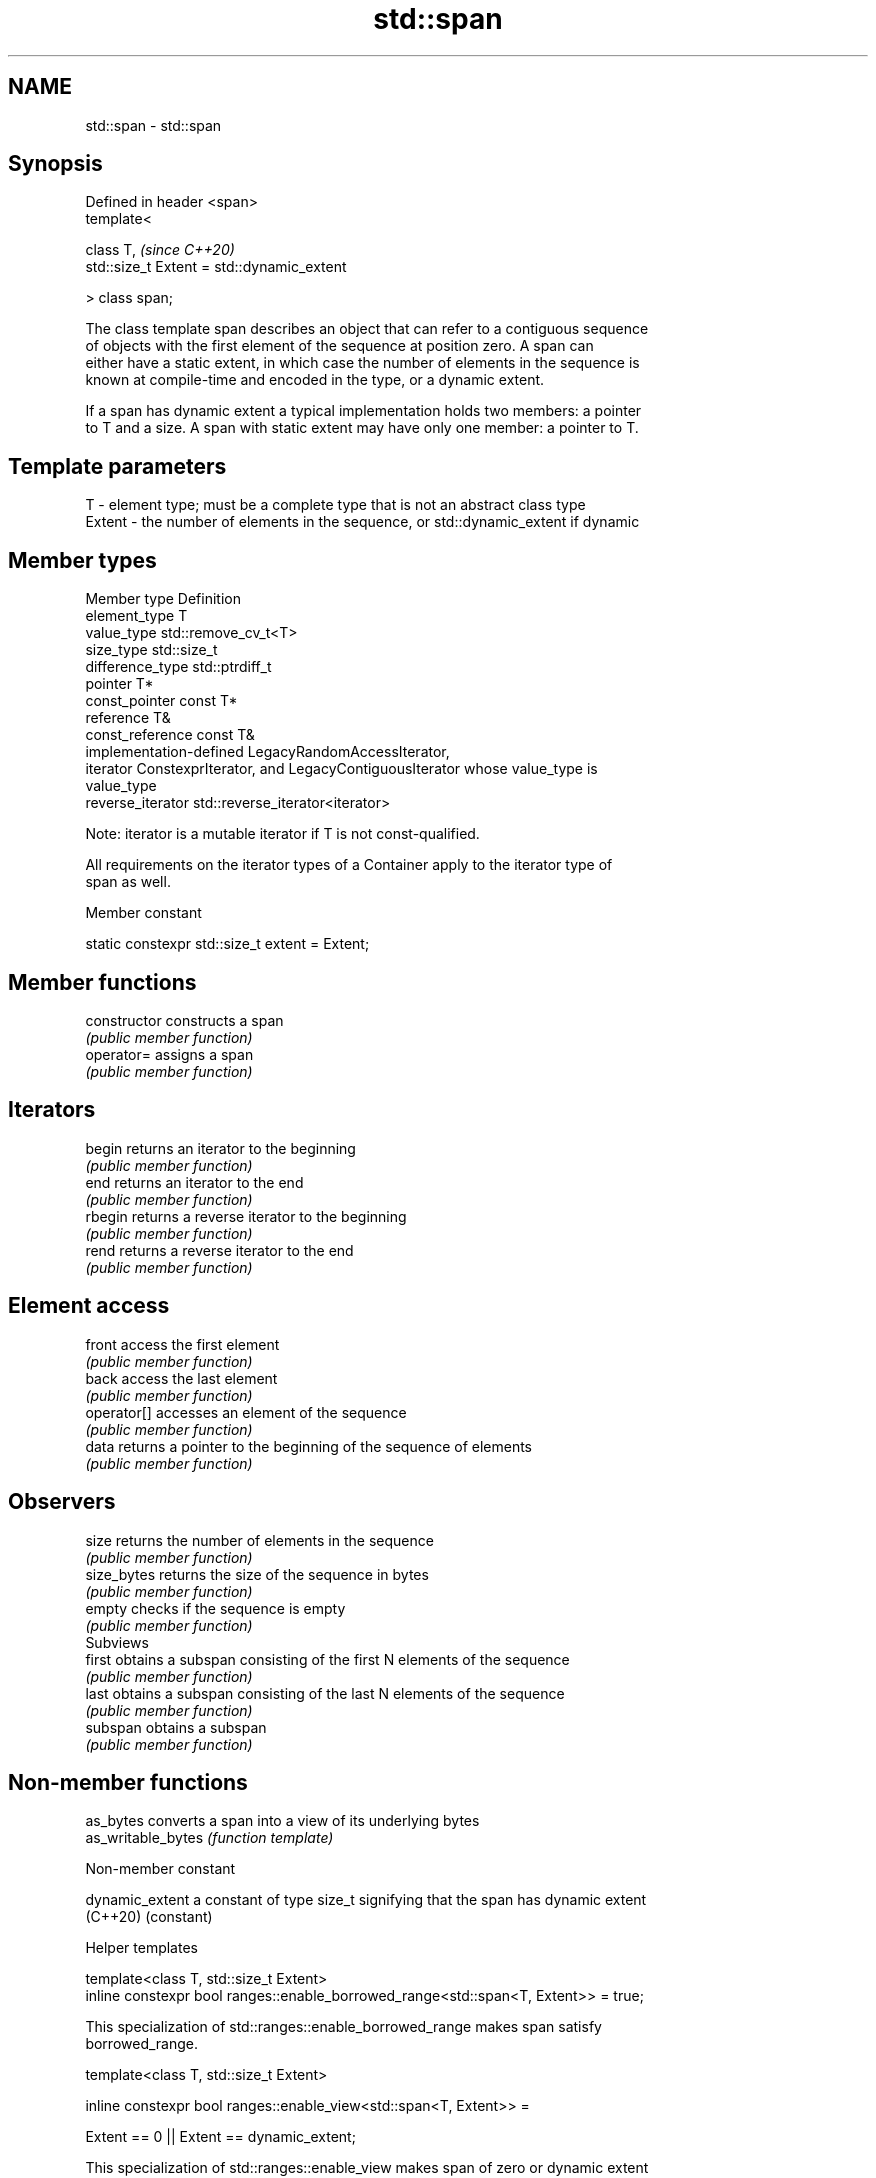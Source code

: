 .TH std::span 3 "2021.11.17" "http://cppreference.com" "C++ Standard Libary"
.SH NAME
std::span \- std::span

.SH Synopsis
   Defined in header <span>
   template<

       class T,                                  \fI(since C++20)\fP
       std::size_t Extent = std::dynamic_extent

   > class span;

   The class template span describes an object that can refer to a contiguous sequence
   of objects with the first element of the sequence at position zero. A span can
   either have a static extent, in which case the number of elements in the sequence is
   known at compile-time and encoded in the type, or a dynamic extent.

   If a span has dynamic extent a typical implementation holds two members: a pointer
   to T and a size. A span with static extent may have only one member: a pointer to T.

.SH Template parameters

   T      - element type; must be a complete type that is not an abstract class type
   Extent - the number of elements in the sequence, or std::dynamic_extent if dynamic

.SH Member types

   Member type      Definition
   element_type     T
   value_type       std::remove_cv_t<T>
   size_type        std::size_t
   difference_type  std::ptrdiff_t
   pointer          T*
   const_pointer    const T*
   reference        T&
   const_reference  const T&
                    implementation-defined LegacyRandomAccessIterator,
   iterator         ConstexprIterator, and LegacyContiguousIterator whose value_type is
                    value_type
   reverse_iterator std::reverse_iterator<iterator>

   Note: iterator is a mutable iterator if T is not const-qualified.

   All requirements on the iterator types of a Container apply to the iterator type of
   span as well.

   Member constant

   static constexpr std::size_t extent = Extent;

.SH Member functions

   constructor   constructs a span
                 \fI(public member function)\fP
   operator=     assigns a span
                 \fI(public member function)\fP
.SH Iterators
   begin         returns an iterator to the beginning
                 \fI(public member function)\fP
   end           returns an iterator to the end
                 \fI(public member function)\fP
   rbegin        returns a reverse iterator to the beginning
                 \fI(public member function)\fP
   rend          returns a reverse iterator to the end
                 \fI(public member function)\fP
.SH Element access
   front         access the first element
                 \fI(public member function)\fP
   back          access the last element
                 \fI(public member function)\fP
   operator[]    accesses an element of the sequence
                 \fI(public member function)\fP
   data          returns a pointer to the beginning of the sequence of elements
                 \fI(public member function)\fP
.SH Observers
   size          returns the number of elements in the sequence
                 \fI(public member function)\fP
   size_bytes    returns the size of the sequence in bytes
                 \fI(public member function)\fP
   empty         checks if the sequence is empty
                 \fI(public member function)\fP
         Subviews
   first         obtains a subspan consisting of the first N elements of the sequence
                 \fI(public member function)\fP
   last          obtains a subspan consisting of the last N elements of the sequence
                 \fI(public member function)\fP
   subspan       obtains a subspan
                 \fI(public member function)\fP

.SH Non-member functions

   as_bytes          converts a span into a view of its underlying bytes
   as_writable_bytes \fI(function template)\fP

   Non-member constant

   dynamic_extent a constant of type size_t signifying that the span has dynamic extent
   (C++20)        (constant)

   Helper templates

   template<class T, std::size_t Extent>
   inline constexpr bool ranges::enable_borrowed_range<std::span<T, Extent>> = true;

   This specialization of std::ranges::enable_borrowed_range makes span satisfy
   borrowed_range.

   template<class T, std::size_t Extent>

   inline constexpr bool ranges::enable_view<std::span<T, Extent>> =

       Extent == 0 || Extent == dynamic_extent;

   This specialization of std::ranges::enable_view makes span of zero or dynamic extent
   satisfy view. Spans of nonzero static extent are not default_initializable and
   therefore not views.

   Deduction guides

.SH Example

   The example uses std::span to implement some algorithms on contiguous ranges.


// Run this code

 #include <algorithm>
 #include <cstddef>
 #include <iostream>
 #include <span>

 template<class T, std::size_t N> [[nodiscard]]
 constexpr auto slide(std::span<T,N> s, std::size_t offset, std::size_t width) {
     return s.subspan(offset, offset + width <= s.size() ? width : 0U);
 }

 template<class T, std::size_t N, std::size_t M> [[nodiscard]]
 constexpr bool starts_with(std::span<T,N> data, std::span<T,M> prefix) {
     return data.size() >= prefix.size()
         && std::equal(prefix.begin(), prefix.end(), data.begin());
 }

 template<class T, std::size_t N, std::size_t M> [[nodiscard]]
 constexpr bool ends_with(std::span<T,N> data, std::span<T,M> suffix) {
     return data.size() >= suffix.size()
         && std::equal(data.end() - suffix.size(), data.end(),
                       suffix.end() - suffix.size());
 }

 template<class T, std::size_t N, std::size_t M> [[nodiscard]]
 constexpr bool contains(std::span<T,N> span, std::span<T,M> sub) {
     return std::search(span.begin(), span.end(), sub.begin(), sub.end())
         != span.end();
 }

 void print(const auto& seq) {
     for (const auto& elem : seq) std::cout << elem << ' ';
     std::cout << '\\n';
 }

 int main()
 {
     constexpr int a[] { 0, 1, 2, 3, 4, 5, 6, 7, 8 };
     constexpr int b[] { 8, 7, 6 };

     for (std::size_t offset{}; ; ++offset) {
         constexpr std::size_t width{6};
         auto s = slide(std::span{a}, offset, width);
         if (s.empty())
             break;
         print(s);
     }

     static_assert(starts_with(std::span{a}, std::span{a,4})
         && starts_with(std::span{a+1, 4}, std::span{a+1,3})
         && !starts_with(std::span{a}, std::span{b})
         && !starts_with(std::span{a,8}, std::span{a+1,3})
         && ends_with(std::span{a}, std::span{a+6,3})
         && !ends_with(std::span{a}, std::span{a+6,2})
         && contains(std::span{a}, std::span{a+1,4})
         && !contains(std::span{a,8}, std::span{a,9}));
 }

.SH Output:

 0 1 2 3 4 5
 1 2 3 4 5 6
 2 3 4 5 6 7
 3 4 5 6 7 8

.SH See also

   basic_string_view read-only string view
   \fI(C++17)\fP           \fI(class template)\fP
